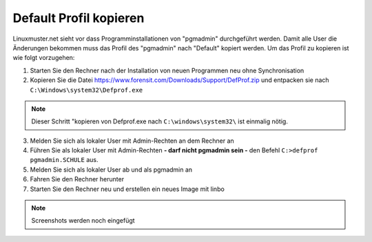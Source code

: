 
Default Profil kopieren
=======================

Linuxmuster.net sieht vor dass Programminstallationen von "pgmadmin" durchgeführt werden. Damit alle User die Änderungen bekommen muss das Profil des "pgmadmin" nach "Default" kopiert werden. Um das Profil zu kopieren ist wie folgt vorzugehen:

1. Starten Sie den Rechner nach der Installation von neuen Programmen neu ohne Synchronisation
2. Kopieren Sie die Datei https://www.forensit.com/Downloads/Support/DefProf.zip und entpacken sie nach ``C:\Windows\system32\Defprof.exe`` 

.. note:: 
         Dieser Schritt "kopieren von Defprof.exe nach ``C:\windows\system32\`` ist einmalig nötig.

3. Melden Sie sich als lokaler User mit Admin-Rechten an dem Rechner an 
4. Führen Sie als lokaler User mit Admin-Rechten **- darf nicht pgmadmin sein -** den Befehl ``C:>defprof pgmadmin.SCHULE`` aus.
5. Melden Sie sich als lokaler User ab und als pgmadmin an
6. Fahren Sie den Rechner herunter
7. Starten Sie den Rechner neu und erstellen ein neues Image mit linbo

.. note:: 
         Screenshots werden noch eingefügt

